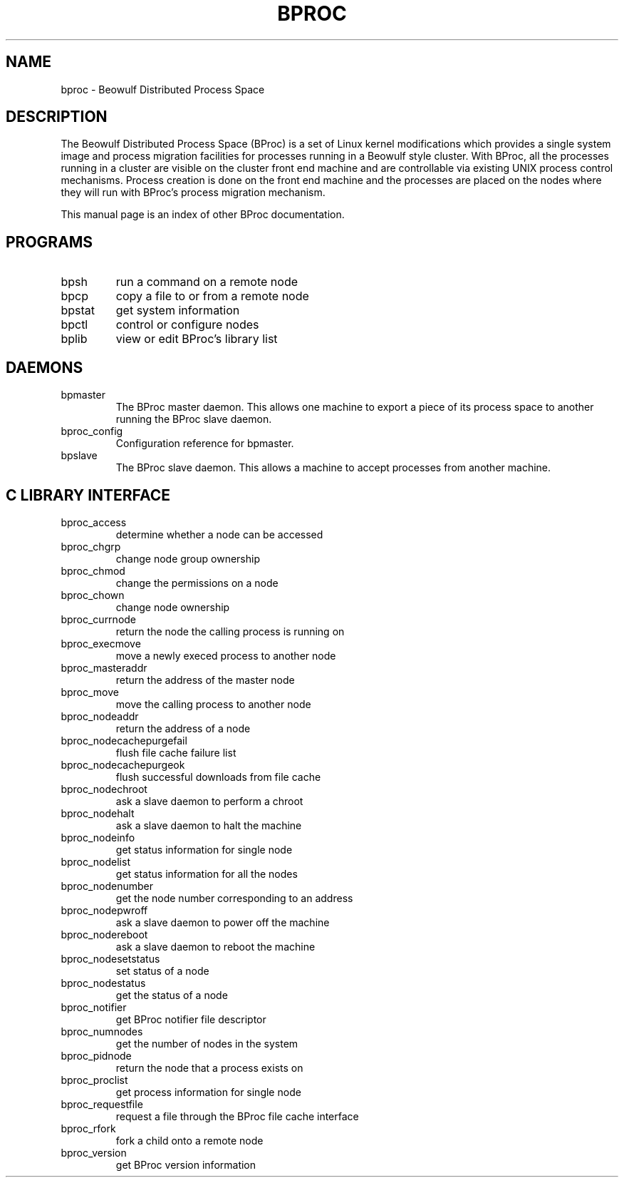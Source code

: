 .\" $Id: bproc.1,v 1.1 2004/09/08 20:28:44 mkdist Exp $
.TH BPROC 1 "" "BProc 4.0.0pre8" "BProc Programmer's Manual"

.SH NAME
bproc \- Beowulf Distributed Process Space

.SH DESCRIPTION
.PP

The Beowulf Distributed Process Space (BProc) is a set of Linux kernel
modifications which provides a single system image and process
migration facilities for processes running in a Beowulf style cluster.
With BProc, all the processes running in a cluster are visible on the
cluster front end machine and are controllable via existing UNIX
process control mechanisms.  Process creation is done on the front end
machine and the processes are placed on the nodes where they will run
with BProc's process migration mechanism.

This manual page is an index of other BProc documentation.

.\" We should have a section of concepts here as well for migration, etc.

.SH PROGRAMS
.PP

.TP
bpsh
run a command on a remote node
.TP
bpcp
copy a file to or from a remote node
.TP
bpstat
get system information
.TP
bpctl
control or configure nodes
.TP
bplib
view or edit BProc's library list
.PP

.SH DAEMONS
.PP
.TP
bpmaster
The BProc master daemon.  This allows one machine to export a piece of
its process space to another running the BProc slave daemon.
.TP
bproc_config
Configuration reference for bpmaster.
.TP
bpslave
The BProc slave daemon.  This allows a machine to accept processes
from another machine.

.SH C LIBRARY INTERFACE
.PP
.TP
bproc_access
determine whether a node can be accessed
.TP
bproc_chgrp
change node group ownership
.TP
bproc_chmod
change the permissions on a node
.TP
bproc_chown 
change node ownership
.TP
bproc_currnode 
return the node the calling process is running on
.TP
bproc_execmove
move a newly execed process to another node
.TP
bproc_masteraddr
return the address of the master node
.TP
bproc_move
move the calling process to another node
.TP
bproc_nodeaddr 
return the address of a node
.TP
bproc_nodecachepurgefail
flush file cache failure list
.TP
bproc_nodecachepurgeok
flush successful downloads from file cache
.TP
bproc_nodechroot
ask a slave daemon to perform a chroot
.TP
bproc_nodehalt
ask a slave daemon to halt the machine
.TP
bproc_nodeinfo
get status information for single node
.TP
bproc_nodelist
get status information for all the nodes
.TP
bproc_nodenumber 
get the node number corresponding to an address
.TP
bproc_nodepwroff
ask a slave daemon to power off the machine
.TP
bproc_nodereboot 
ask a slave daemon to reboot the machine
.TP
bproc_nodesetstatus
set status of a node
.TP
bproc_nodestatus
get the status of a node
.TP
bproc_notifier
get BProc notifier file descriptor
.TP
bproc_numnodes
get the number of nodes in the system
.TP
bproc_pidnode
return the node that a process exists on
.TP
bproc_proclist
get process information for single node
.TP
bproc_requestfile
request a file through the BProc file cache interface
.TP
bproc_rfork
fork a child onto a remote node
.TP
bproc_version
get BProc version information
.PP
